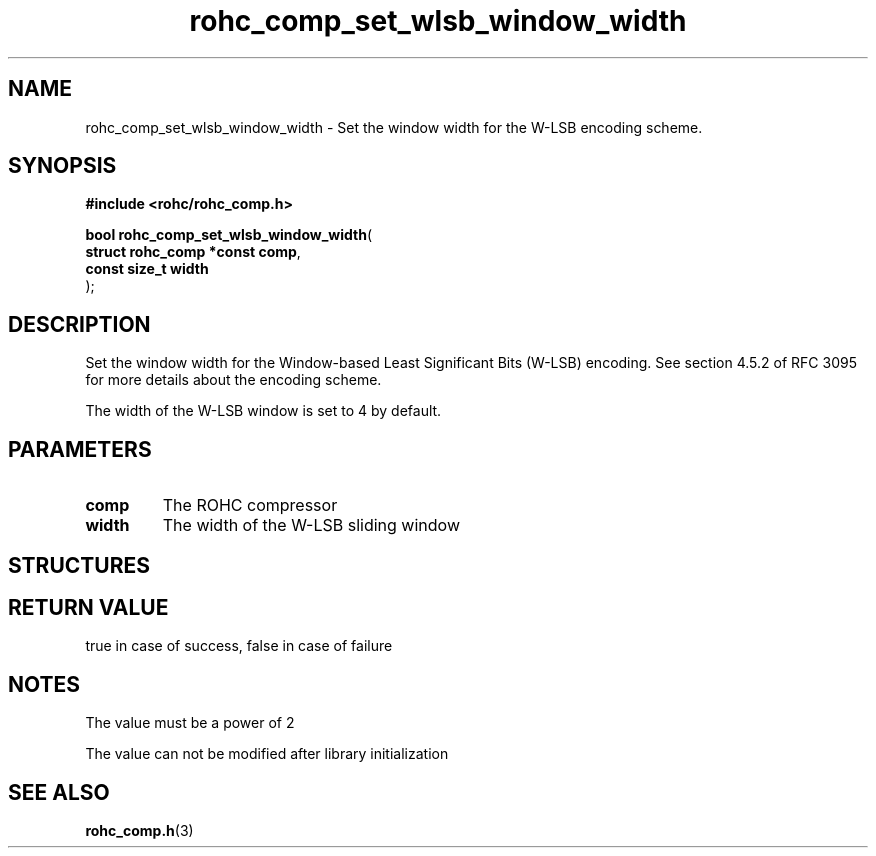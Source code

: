 .\" File automatically generated by doxy2man0.1
.\" Generation date: ven. déc. 1 2017
.TH rohc_comp_set_wlsb_window_width 3 2017-12-01 "ROHC" "ROHC library Programmer's Manual"
.SH "NAME"
rohc_comp_set_wlsb_window_width \- Set the window width for the W-LSB encoding scheme.
.SH SYNOPSIS
.nf
.B #include <rohc/rohc_comp.h>
.sp
\fBbool rohc_comp_set_wlsb_window_width\fP(
    \fBstruct rohc_comp *const  comp\fP,
    \fBconst size_t             width\fP
);
.fi
.SH DESCRIPTION
.PP 
Set the window width for the Window\-based Least Significant Bits (W\-LSB) encoding. See section 4.5.2 of RFC 3095 for more details about the encoding scheme.
.PP 
The width of the W\-LSB window is set to 4 by default.
.SH PARAMETERS
.TP
.B comp
The ROHC compressor 
.TP
.B width
The width of the W\-LSB sliding window 
.SH STRUCTURES
.SH RETURN VALUE
.PP
true in case of success, false in case of failure 
.SH NOTES
.PP
The value must be a power of 2
.PP
The value can not be modified after library initialization
.SH SEE ALSO
.BR rohc_comp.h (3)
